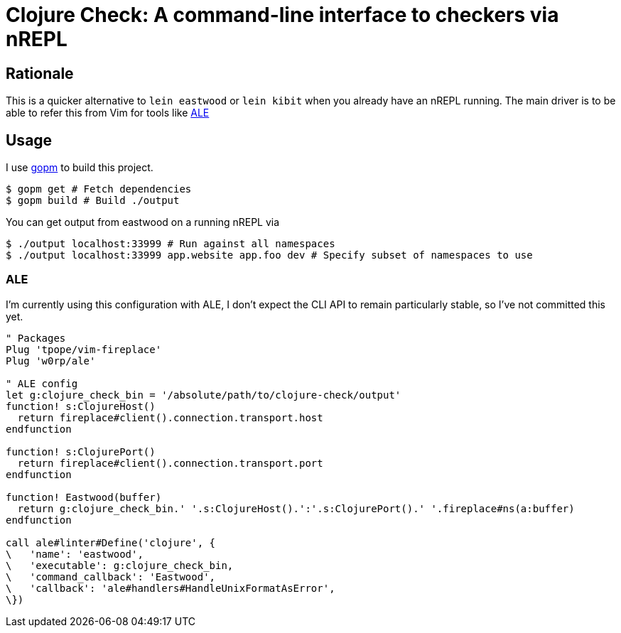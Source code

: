 = Clojure Check: A command-line interface to checkers via nREPL

== Rationale

This is a quicker alternative to `lein eastwood` or `lein kibit` when you already have an nREPL running. The main driver is to be able to refer this from Vim for tools like https://github.com/w0rp/ale[ALE]

== Usage

I use https://github.com/gpmgo/gopm[gopm] to build this project.

[source,shell]
----
$ gopm get # Fetch dependencies
$ gopm build # Build ./output
----

You can get output from eastwood on a running nREPL via

[source,shell]
----
$ ./output localhost:33999 # Run against all namespaces
$ ./output localhost:33999 app.website app.foo dev # Specify subset of namespaces to use
----

=== ALE

I'm currently using this configuration with ALE, I don't expect the CLI API to remain particularly stable, so I've not committed this yet.

[source,viml]
----
" Packages
Plug 'tpope/vim-fireplace'
Plug 'w0rp/ale'

" ALE config
let g:clojure_check_bin = '/absolute/path/to/clojure-check/output'
function! s:ClojureHost()
  return fireplace#client().connection.transport.host
endfunction

function! s:ClojurePort()
  return fireplace#client().connection.transport.port
endfunction

function! Eastwood(buffer)
  return g:clojure_check_bin.' '.s:ClojureHost().':'.s:ClojurePort().' '.fireplace#ns(a:buffer)
endfunction

call ale#linter#Define('clojure', {
\   'name': 'eastwood',
\   'executable': g:clojure_check_bin,
\   'command_callback': 'Eastwood',
\   'callback': 'ale#handlers#HandleUnixFormatAsError',
\})
----
